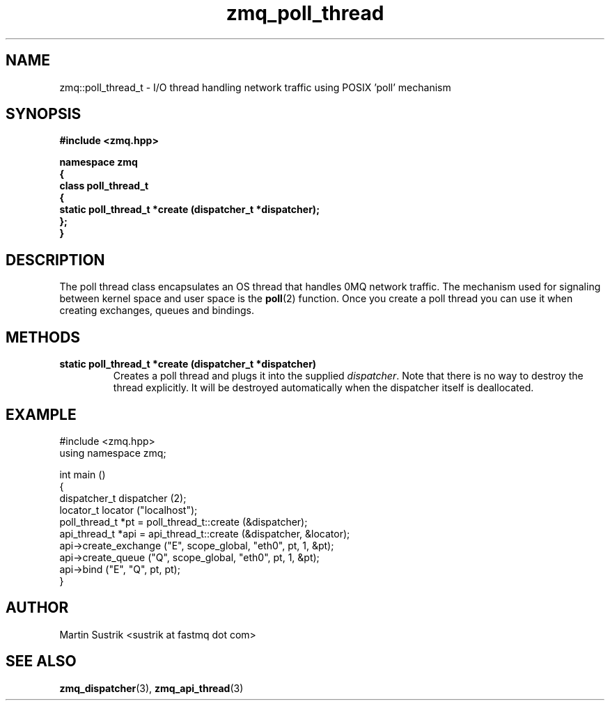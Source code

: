 .TH zmq_poll_thread 3 "" "(c)2007-2008 FastMQ Inc." "0MQ User Manuals"
.SH NAME
zmq::poll_thread_t \- I/O thread handling network traffic using
POSIX 'poll' mechanism
.SH SYNOPSIS
\fB
.nf
#include <zmq.hpp>

namespace zmq
{
    class poll_thread_t
    {
        static poll_thread_t *create (dispatcher_t *dispatcher);
    };
}
.fi
\fP
.SH DESCRIPTION
The poll thread class encapsulates an OS thread that handles 0MQ network
traffic. The mechanism used for signaling between kernel space and
user space is the
.BR poll (2)
function. Once you create a poll thread you can use it when creating exchanges,
queues and bindings.
.SH METHODS
.IP "\fBstatic poll_thread_t *create (dispatcher_t *dispatcher)\fP"
Creates a poll thread and plugs it into the supplied
.IR dispatcher .
Note that there is no way to destroy the thread explicitly. It will be destroyed
automatically when the dispatcher itself is deallocated.
.SH EXAMPLE
.nf
#include <zmq.hpp>
using namespace zmq;

int main ()
{
    dispatcher_t dispatcher (2);
    locator_t locator ("localhost");
    poll_thread_t *pt = poll_thread_t::create (&dispatcher);
    api_thread_t *api = api_thread_t::create (&dispatcher, &locator);
    api->create_exchange ("E", scope_global, "eth0", pt, 1, &pt);
    api->create_queue ("Q", scope_global, "eth0", pt, 1, &pt);
    api->bind ("E", "Q", pt, pt);
}
.fi
.SH AUTHOR
Martin Sustrik <sustrik at fastmq dot com>
.SH "SEE ALSO"
.BR zmq_dispatcher (3),
.BR zmq_api_thread (3)
